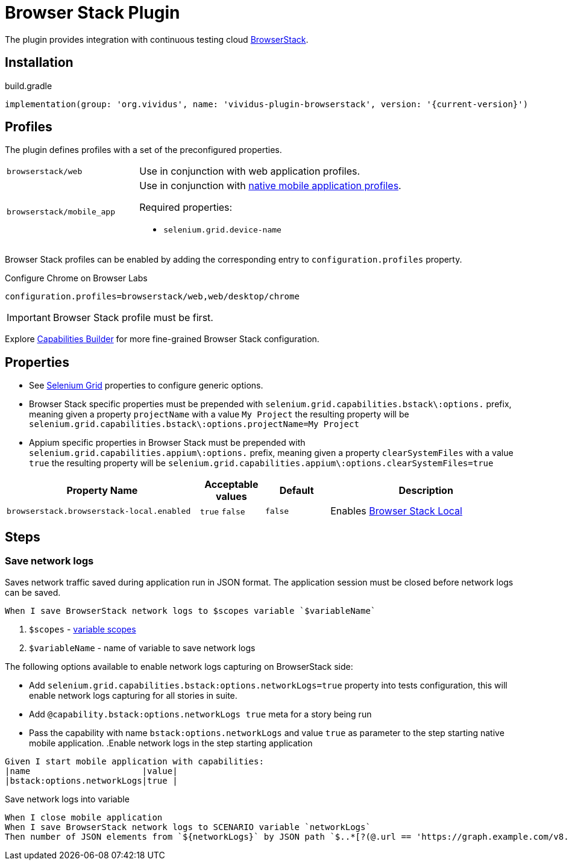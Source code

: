 = Browser Stack Plugin

The plugin provides integration with continuous testing cloud https://www.browserstack.com/[BrowserStack].

== Installation

.build.gradle
[source,gradle,subs="attributes+"]
----
implementation(group: 'org.vividus', name: 'vividus-plugin-browserstack', version: '{current-version}')
----

== Profiles

The plugin defines profiles with a set of the preconfigured properties.

[cols="1,2"]
|===

|`browserstack/web`
|Use in conjunction with web application profiles.

|`browserstack/mobile_app`
a|Use in conjunction with xref:plugins:plugin-mobile-app.adoc#_profiles[native mobile application profiles].

Required properties:

* `selenium.grid.device-name`
|===

Browser Stack profiles can be enabled by adding the corresponding entry to `configuration.profiles` property.

.Configure Chrome on Browser Labs
[source,properties,subs="attributes+"]
----
configuration.profiles=browserstack/web,web/desktop/chrome
----

[IMPORTANT]
Browser Stack profile must be first.

Explore https://www.browserstack.com/app-automate/capabilities?tag=w3c[Capabilities Builder] for more fine-grained Browser Stack configuration.

== Properties

* See xref:tests-development:tests-configuration.adoc#_selenium_grid[Selenium Grid] properties to configure generic options.
* Browser Stack specific properties must be prepended with `selenium.grid.capabilities.bstack\:options.` prefix, meaning given a property `projectName` with a value `My Project` the resulting property will be `selenium.grid.capabilities.bstack\:options.projectName=My Project`
* Appium specific properties in Browser Stack must be prepended with `selenium.grid.capabilities.appium\:options.` prefix, meaning given a property `clearSystemFiles` with a value `true` the resulting property will be `selenium.grid.capabilities.appium\:options.clearSystemFiles=true`

[cols="3,1,1,3", options="header"]

|===

|Property Name
|Acceptable values
|Default
|Description

|`browserstack.browserstack-local.enabled`
a|`true`
`false`
|`false`
|Enables https://www.browserstack.com/local-testing[Browser Stack Local]

|===

== Steps

=== Save network logs

Saves network traffic saved during application run in JSON format. The application session must be closed before network logs can be saved.

[source,gherkin]
----
When I save BrowserStack network logs to $scopes variable `$variableName`
----

. `$scopes` - xref:parameters:variable-scope.adoc[variable scopes]
. `$variableName` - name of variable to save network logs

The following options available to enable network logs capturing on BrowserStack side:

* Add `selenium.grid.capabilities.bstack:options.networkLogs=true` property into tests configuration, this will enable network logs capturing for all stories in suite.
* Add `@capability.bstack:options.networkLogs true` meta for a story being run
* Pass the capability with name `bstack:options.networkLogs` and value `true` as parameter to the step starting native mobile application.
.Enable network logs in the step starting application
[source,gherkin]
----
Given I start mobile application with capabilities:
|name                      |value|
|bstack:options.networkLogs|true |
----

.Save network logs into variable
[source,gherkin]
----
When I close mobile application
When I save BrowserStack network logs to SCENARIO variable `networkLogs`
Then number of JSON elements from `${networkLogs}` by JSON path `$..*[?(@.url == 'https://graph.example.com/v8.0')]` is equal to 1
----
